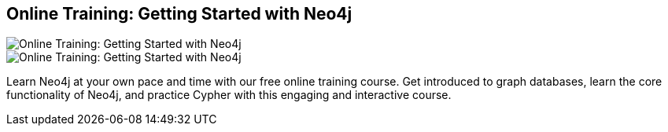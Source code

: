 == Online Training: Getting Started with Neo4j
:type: link
:path: /learn/online_course
image::http://assets.neo4j.org/img/still/online_training_small.jpg[Online Training: Getting Started with Neo4j,role=thumbnail]
:key: online_intro_training
image::http://assets.neo4j.org/img/still/online_training.jpg[Online Training: Getting Started with Neo4j,role=img]
:actionText: Get started today


[INTRO]
Learn Neo4j at your own pace and time with our free online training course. Get introduced to graph databases, learn the core functionality of Neo4j, and practice Cypher with this engaging and interactive course.